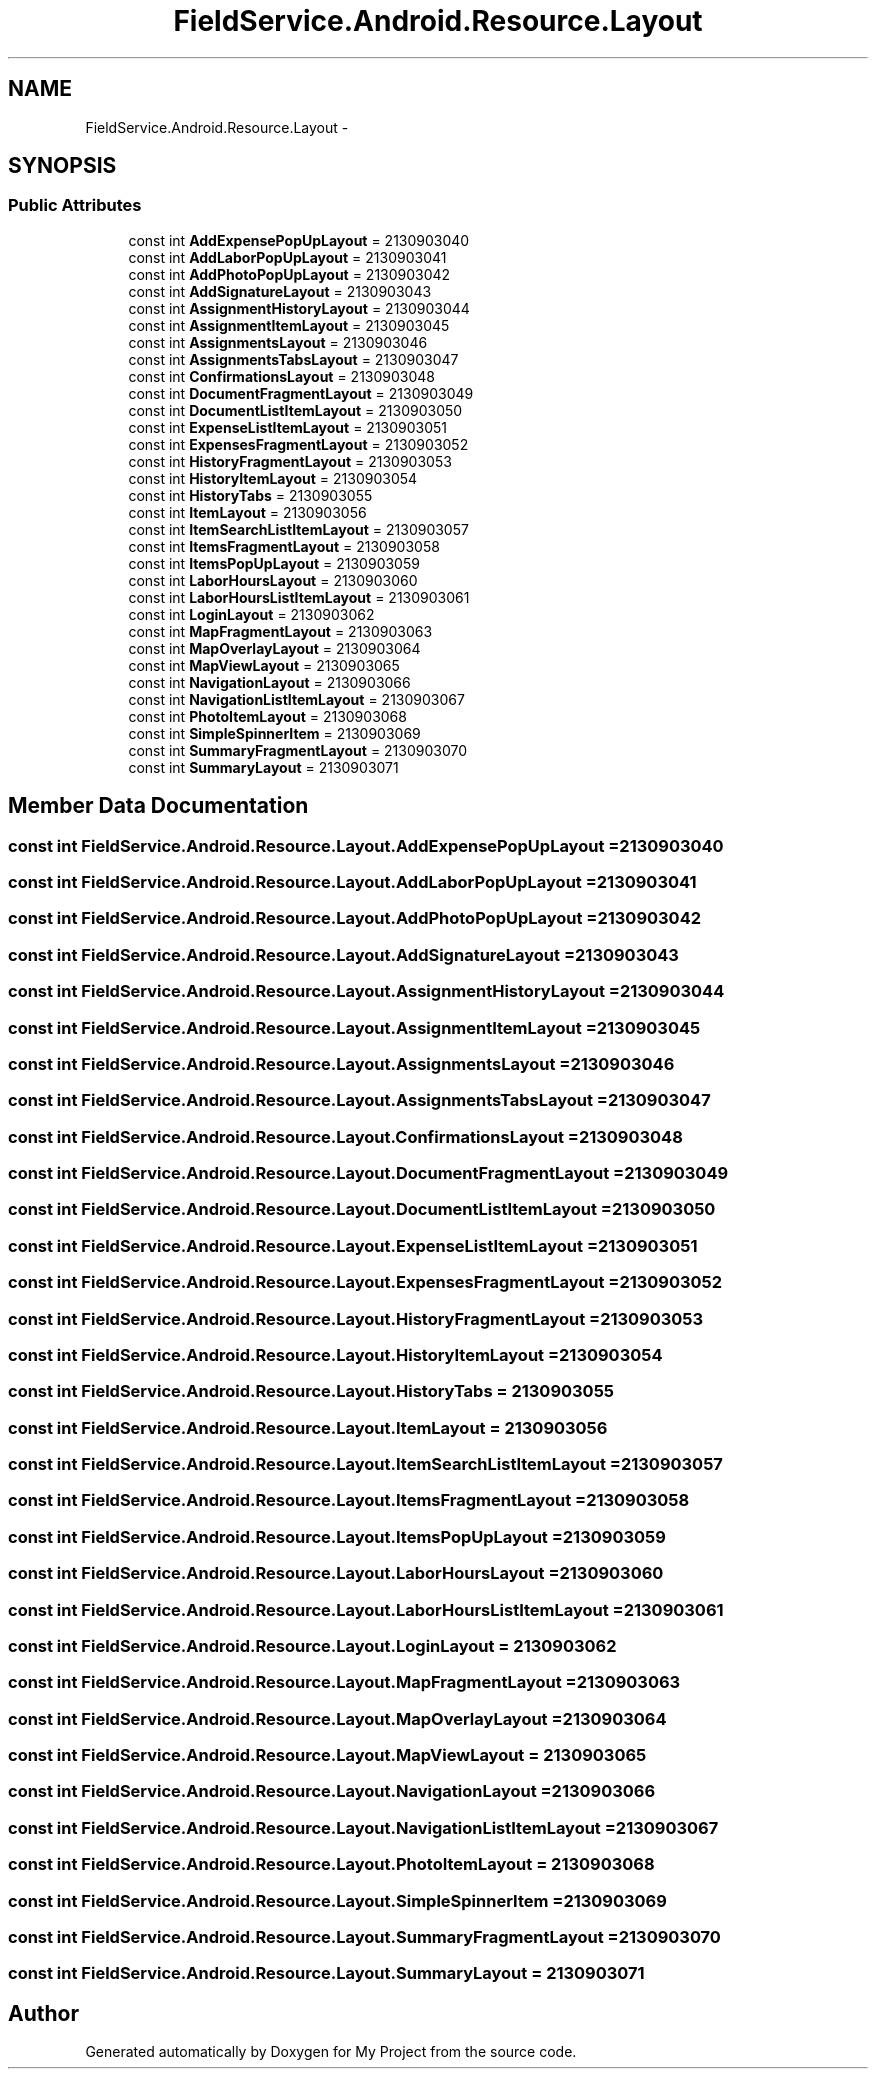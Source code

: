 .TH "FieldService.Android.Resource.Layout" 3 "Tue Jul 1 2014" "My Project" \" -*- nroff -*-
.ad l
.nh
.SH NAME
FieldService.Android.Resource.Layout \- 
.SH SYNOPSIS
.br
.PP
.SS "Public Attributes"

.in +1c
.ti -1c
.RI "const int \fBAddExpensePopUpLayout\fP = 2130903040"
.br
.ti -1c
.RI "const int \fBAddLaborPopUpLayout\fP = 2130903041"
.br
.ti -1c
.RI "const int \fBAddPhotoPopUpLayout\fP = 2130903042"
.br
.ti -1c
.RI "const int \fBAddSignatureLayout\fP = 2130903043"
.br
.ti -1c
.RI "const int \fBAssignmentHistoryLayout\fP = 2130903044"
.br
.ti -1c
.RI "const int \fBAssignmentItemLayout\fP = 2130903045"
.br
.ti -1c
.RI "const int \fBAssignmentsLayout\fP = 2130903046"
.br
.ti -1c
.RI "const int \fBAssignmentsTabsLayout\fP = 2130903047"
.br
.ti -1c
.RI "const int \fBConfirmationsLayout\fP = 2130903048"
.br
.ti -1c
.RI "const int \fBDocumentFragmentLayout\fP = 2130903049"
.br
.ti -1c
.RI "const int \fBDocumentListItemLayout\fP = 2130903050"
.br
.ti -1c
.RI "const int \fBExpenseListItemLayout\fP = 2130903051"
.br
.ti -1c
.RI "const int \fBExpensesFragmentLayout\fP = 2130903052"
.br
.ti -1c
.RI "const int \fBHistoryFragmentLayout\fP = 2130903053"
.br
.ti -1c
.RI "const int \fBHistoryItemLayout\fP = 2130903054"
.br
.ti -1c
.RI "const int \fBHistoryTabs\fP = 2130903055"
.br
.ti -1c
.RI "const int \fBItemLayout\fP = 2130903056"
.br
.ti -1c
.RI "const int \fBItemSearchListItemLayout\fP = 2130903057"
.br
.ti -1c
.RI "const int \fBItemsFragmentLayout\fP = 2130903058"
.br
.ti -1c
.RI "const int \fBItemsPopUpLayout\fP = 2130903059"
.br
.ti -1c
.RI "const int \fBLaborHoursLayout\fP = 2130903060"
.br
.ti -1c
.RI "const int \fBLaborHoursListItemLayout\fP = 2130903061"
.br
.ti -1c
.RI "const int \fBLoginLayout\fP = 2130903062"
.br
.ti -1c
.RI "const int \fBMapFragmentLayout\fP = 2130903063"
.br
.ti -1c
.RI "const int \fBMapOverlayLayout\fP = 2130903064"
.br
.ti -1c
.RI "const int \fBMapViewLayout\fP = 2130903065"
.br
.ti -1c
.RI "const int \fBNavigationLayout\fP = 2130903066"
.br
.ti -1c
.RI "const int \fBNavigationListItemLayout\fP = 2130903067"
.br
.ti -1c
.RI "const int \fBPhotoItemLayout\fP = 2130903068"
.br
.ti -1c
.RI "const int \fBSimpleSpinnerItem\fP = 2130903069"
.br
.ti -1c
.RI "const int \fBSummaryFragmentLayout\fP = 2130903070"
.br
.ti -1c
.RI "const int \fBSummaryLayout\fP = 2130903071"
.br
.in -1c
.SH "Member Data Documentation"
.PP 
.SS "const int FieldService\&.Android\&.Resource\&.Layout\&.AddExpensePopUpLayout = 2130903040"

.SS "const int FieldService\&.Android\&.Resource\&.Layout\&.AddLaborPopUpLayout = 2130903041"

.SS "const int FieldService\&.Android\&.Resource\&.Layout\&.AddPhotoPopUpLayout = 2130903042"

.SS "const int FieldService\&.Android\&.Resource\&.Layout\&.AddSignatureLayout = 2130903043"

.SS "const int FieldService\&.Android\&.Resource\&.Layout\&.AssignmentHistoryLayout = 2130903044"

.SS "const int FieldService\&.Android\&.Resource\&.Layout\&.AssignmentItemLayout = 2130903045"

.SS "const int FieldService\&.Android\&.Resource\&.Layout\&.AssignmentsLayout = 2130903046"

.SS "const int FieldService\&.Android\&.Resource\&.Layout\&.AssignmentsTabsLayout = 2130903047"

.SS "const int FieldService\&.Android\&.Resource\&.Layout\&.ConfirmationsLayout = 2130903048"

.SS "const int FieldService\&.Android\&.Resource\&.Layout\&.DocumentFragmentLayout = 2130903049"

.SS "const int FieldService\&.Android\&.Resource\&.Layout\&.DocumentListItemLayout = 2130903050"

.SS "const int FieldService\&.Android\&.Resource\&.Layout\&.ExpenseListItemLayout = 2130903051"

.SS "const int FieldService\&.Android\&.Resource\&.Layout\&.ExpensesFragmentLayout = 2130903052"

.SS "const int FieldService\&.Android\&.Resource\&.Layout\&.HistoryFragmentLayout = 2130903053"

.SS "const int FieldService\&.Android\&.Resource\&.Layout\&.HistoryItemLayout = 2130903054"

.SS "const int FieldService\&.Android\&.Resource\&.Layout\&.HistoryTabs = 2130903055"

.SS "const int FieldService\&.Android\&.Resource\&.Layout\&.ItemLayout = 2130903056"

.SS "const int FieldService\&.Android\&.Resource\&.Layout\&.ItemSearchListItemLayout = 2130903057"

.SS "const int FieldService\&.Android\&.Resource\&.Layout\&.ItemsFragmentLayout = 2130903058"

.SS "const int FieldService\&.Android\&.Resource\&.Layout\&.ItemsPopUpLayout = 2130903059"

.SS "const int FieldService\&.Android\&.Resource\&.Layout\&.LaborHoursLayout = 2130903060"

.SS "const int FieldService\&.Android\&.Resource\&.Layout\&.LaborHoursListItemLayout = 2130903061"

.SS "const int FieldService\&.Android\&.Resource\&.Layout\&.LoginLayout = 2130903062"

.SS "const int FieldService\&.Android\&.Resource\&.Layout\&.MapFragmentLayout = 2130903063"

.SS "const int FieldService\&.Android\&.Resource\&.Layout\&.MapOverlayLayout = 2130903064"

.SS "const int FieldService\&.Android\&.Resource\&.Layout\&.MapViewLayout = 2130903065"

.SS "const int FieldService\&.Android\&.Resource\&.Layout\&.NavigationLayout = 2130903066"

.SS "const int FieldService\&.Android\&.Resource\&.Layout\&.NavigationListItemLayout = 2130903067"

.SS "const int FieldService\&.Android\&.Resource\&.Layout\&.PhotoItemLayout = 2130903068"

.SS "const int FieldService\&.Android\&.Resource\&.Layout\&.SimpleSpinnerItem = 2130903069"

.SS "const int FieldService\&.Android\&.Resource\&.Layout\&.SummaryFragmentLayout = 2130903070"

.SS "const int FieldService\&.Android\&.Resource\&.Layout\&.SummaryLayout = 2130903071"


.SH "Author"
.PP 
Generated automatically by Doxygen for My Project from the source code\&.
